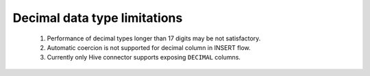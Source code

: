 
=============================
Decimal data type limitations
=============================

 #. Performance of decimal types longer than 17 digits may be not satisfactory.

 #. Automatic coercion is not supported for decimal column in INSERT flow.

 #. Currently only Hive connector supports exposing ``DECIMAL`` columns.
